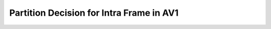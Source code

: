 Partition Decision for Intra Frame in AV1
=========================================

.. image:: img/Partitionherachy.png


.. image:: img/OrderofRDcalculation.png


.. image:: img/ml_rd_pick.png
